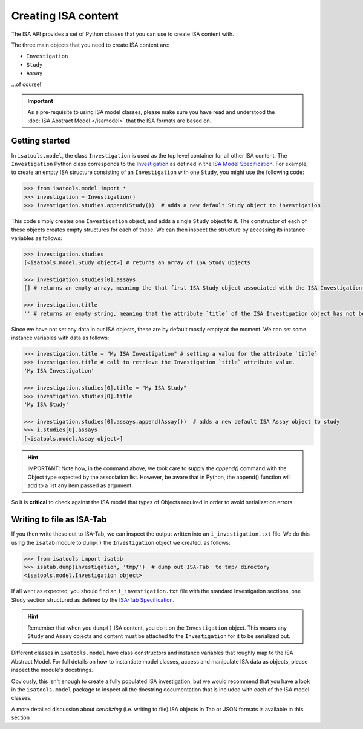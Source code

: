 ####################
Creating ISA content
####################

The ISA API provides a set of Python classes that you can use to create ISA content with.

The three main objects that you need to create ISA content are:

- ``Investigation``
- ``Study``
- ``Assay``

...of course!

.. Important:: As a pre-requisite to using ISA model classes, please make sure you have read and understood the :doc:`ISA Abstract Model </isamodel>` that the ISA formats are based on.

Getting started
---------------

In ``isatools.model``, the class ``Investigation`` is used as the top level container for all other ISA content.
The ``Investigation`` Python class corresponds to the
`Investigation <http://isa-specs.readthedocs.io/en/latest/isamodel.html#investigation>`_ as defined in the
`ISA Model Specification <http://isa-specs.readthedocs.io/en/latest/isamodel.html>`_. For example, to create an empty
ISA structure consisting of an ``Investigation`` with one ``Study``, you might use the following code:

.. code-block:: python

    >>> from isatools.model import *
    >>> investigation = Investigation()
    >>> investigation.studies.append(Study())  # adds a new default Study object to investigation

This code simply creates one ``Investigation`` object, and adds a single ``Study`` object to it. The constructor of
each of these objects creates empty structures for each of these. We can then inspect the structure by accessing
its instance variables as follows:

.. code-block:: python

    >>> investigation.studies
    [<isatools.model.Study object>] # returns an array of ISA Study Objects

    >>> investigation.studies[0].assays
    [] # returns an empty array, meaning the that first ISA Study object associated with the ISA Investigation has no ISA Assay declared yet.

    >>> investigation.title
    '' # returns an empty string, meaning that the attribute `title` of the ISA Investigation object has not been filled.

Since we have not set any data in our ISA objects, these are by default mostly empty at the moment.
We can set some instance variables with data as follows:

.. code-block:: python

    >>> investigation.title = "My ISA Investigation" # setting a value for the attribute `title`
    >>> investigation.title # call to retrieve the Investigation `title` attribute value.
    'My ISA Investigation'

    >>> investigation.studies[0].title = "My ISA Study"
    >>> investigation.studies[0].title
    'My ISA Study'

    >>> investigation.studies[0].assays.append(Assay())  # adds a new default ISA Assay object to study
    >>> i.studies[0].assays
    [<isatools.model.Assay object>]

.. hint:: IMPORTANT: Note how, in the command above, we took care to supply the `append()` command with the Object type
 expected by the association list. However, be aware that in Python, the append() function will add to a list any item passed as argument.
So it is **critical** to check against the ISA model that types of Objects required in order to avoid serialization errors.


Writing to file as ISA-Tab
--------------------------

If you then write these out to ISA-Tab, we can inspect the output written into an ``i_investigation.txt`` file. We
do this using the ``isatab`` module to ``dump()`` the ``Investigation`` object we created, as follows:

.. code-block:: python

    >>> from isatools import isatab
    >>> isatab.dump(investigation, 'tmp/')  # dump out ISA-Tab  to tmp/ directory
    <isatools.model.Investigation object>

If all went as expected, you should find an ``i_investigation.txt`` file with the standard Investigation sections,
one Study section structured as defined by the
`ISA-Tab Specification <http://isa-specs.readthedocs.io/en/latest/isatab.html>`_.

.. hint:: Remember that when you ``dump()`` ISA content, you do it on the ``Investigation`` object. This means any
   ``Study`` and ``Assay`` objects and content must be attached to the ``Investigation`` for it to be serialized out.

Different classes in ``isatools.model`` have class constructors and instance variables that roughly map to the
ISA Abstract Model. For full details on how to instantiate model classes, access and manipulate ISA data as objects,
please inspect the module's docstrings.

Obviously, this isn't enough to create a fully populated ISA investigation, but we would recommend that you have a look
in the ``isatools.model`` package to inspect all the docstring documentation that is included with each of the ISA
model classes.

A more detailed discussion about `serializing` (i.e. writing to file) ISA objects in Tab or JSON formats is available in this section
